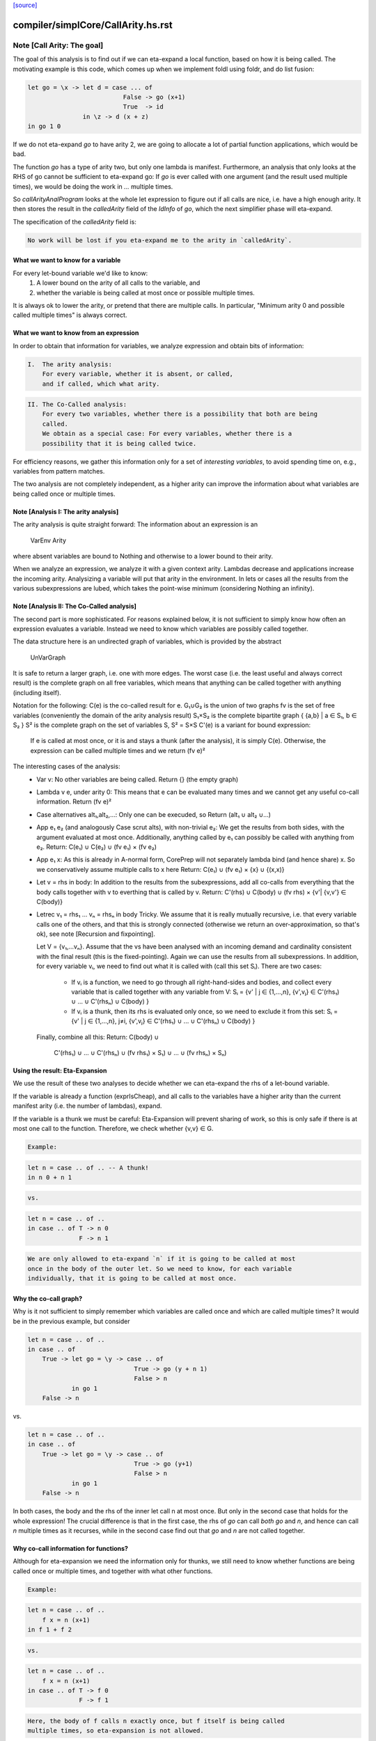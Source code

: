 `[source] <https://gitlab.haskell.org/ghc/ghc/tree/master/compiler/simplCore/CallArity.hs>`_

====================
compiler/simplCore/CallArity.hs.rst
====================

Note [Call Arity: The goal]
~~~~~~~~~~~~~~~~~~~~~~~~~~~

The goal of this analysis is to find out if we can eta-expand a local function,
based on how it is being called. The motivating example is this code,
which comes up when we implement foldl using foldr, and do list fusion:

.. code-block:: haskell

    let go = \x -> let d = case ... of
                              False -> go (x+1)
                              True  -> id
                   in \z -> d (x + z)
    in go 1 0

If we do not eta-expand `go` to have arity 2, we are going to allocate a lot of
partial function applications, which would be bad.

The function `go` has a type of arity two, but only one lambda is manifest.
Furthermore, an analysis that only looks at the RHS of go cannot be sufficient
to eta-expand go: If `go` is ever called with one argument (and the result used
multiple times), we would be doing the work in `...` multiple times.

So `callArityAnalProgram` looks at the whole let expression to figure out if
all calls are nice, i.e. have a high enough arity. It then stores the result in
the `calledArity` field of the `IdInfo` of `go`, which the next simplifier
phase will eta-expand.

The specification of the `calledArity` field is:

.. code-block:: haskell

    No work will be lost if you eta-expand me to the arity in `calledArity`.

What we want to know for a variable
-----------------------------------

For every let-bound variable we'd like to know:
  1. A lower bound on the arity of all calls to the variable, and
  2. whether the variable is being called at most once or possible multiple
     times.

It is always ok to lower the arity, or pretend that there are multiple calls.
In particular, "Minimum arity 0 and possible called multiple times" is always
correct.


What we want to know from an expression
---------------------------------------

In order to obtain that information for variables, we analyze expression and
obtain bits of information:

.. code-block:: haskell

 I.  The arity analysis:
     For every variable, whether it is absent, or called,
     and if called, which what arity.

.. code-block:: haskell

 II. The Co-Called analysis:
     For every two variables, whether there is a possibility that both are being
     called.
     We obtain as a special case: For every variables, whether there is a
     possibility that it is being called twice.

For efficiency reasons, we gather this information only for a set of
*interesting variables*, to avoid spending time on, e.g., variables from pattern matches.

The two analysis are not completely independent, as a higher arity can improve
the information about what variables are being called once or multiple times.



Note [Analysis I: The arity analysis]
------------------------------------

The arity analysis is quite straight forward: The information about an
expression is an
    VarEnv Arity
where absent variables are bound to Nothing and otherwise to a lower bound to
their arity.

When we analyze an expression, we analyze it with a given context arity.
Lambdas decrease and applications increase the incoming arity. Analysizing a
variable will put that arity in the environment. In lets or cases all the
results from the various subexpressions are lubed, which takes the point-wise
minimum (considering Nothing an infinity).




Note [Analysis II: The Co-Called analysis]
------------------------------------------

The second part is more sophisticated. For reasons explained below, it is not
sufficient to simply know how often an expression evaluates a variable. Instead
we need to know which variables are possibly called together.

The data structure here is an undirected graph of variables, which is provided
by the abstract
    UnVarGraph

It is safe to return a larger graph, i.e. one with more edges. The worst case
(i.e. the least useful and always correct result) is the complete graph on all
free variables, which means that anything can be called together with anything
(including itself).

Notation for the following:
C(e)  is the co-called result for e.
G₁∪G₂ is the union of two graphs
fv    is the set of free variables (conveniently the domain of the arity analysis result)
S₁×S₂ is the complete bipartite graph { {a,b} | a ∈ S₁, b ∈ S₂ }
S²    is the complete graph on the set of variables S, S² = S×S
C'(e) is a variant for bound expression:
      If e is called at most once, or it is and stays a thunk (after the analysis),
      it is simply C(e). Otherwise, the expression can be called multiple times
      and we return (fv e)²

The interesting cases of the analysis:
 * Var v:
   No other variables are being called.
   Return {} (the empty graph)
 * Lambda v e, under arity 0:
   This means that e can be evaluated many times and we cannot get
   any useful co-call information.
   Return (fv e)²
 * Case alternatives alt₁,alt₂,...:
   Only one can be execuded, so
   Return (alt₁ ∪ alt₂ ∪...)
 * App e₁ e₂ (and analogously Case scrut alts), with non-trivial e₂:
   We get the results from both sides, with the argument evaluated at most once.
   Additionally, anything called by e₁ can possibly be called with anything
   from e₂.
   Return: C(e₁) ∪ C(e₂) ∪ (fv e₁) × (fv e₂)
 * App e₁ x:
   As this is already in A-normal form, CorePrep will not separately lambda
   bind (and hence share) x. So we conservatively assume multiple calls to x here
   Return: C(e₁) ∪ (fv e₁) × {x} ∪ {(x,x)}
 * Let v = rhs in body:
   In addition to the results from the subexpressions, add all co-calls from
   everything that the body calls together with v to everthing that is called
   by v.
   Return: C'(rhs) ∪ C(body) ∪ (fv rhs) × {v'| {v,v'} ∈ C(body)}
 * Letrec v₁ = rhs₁ ... vₙ = rhsₙ in body
   Tricky.
   We assume that it is really mutually recursive, i.e. that every variable
   calls one of the others, and that this is strongly connected (otherwise we
   return an over-approximation, so that's ok), see note [Recursion and fixpointing].

   Let V = {v₁,...vₙ}.
   Assume that the vs have been analysed with an incoming demand and
   cardinality consistent with the final result (this is the fixed-pointing).
   Again we can use the results from all subexpressions.
   In addition, for every variable vᵢ, we need to find out what it is called
   with (call this set Sᵢ). There are two cases:
    * If vᵢ is a function, we need to go through all right-hand-sides and bodies,
      and collect every variable that is called together with any variable from V:
      Sᵢ = {v' | j ∈ {1,...,n},      {v',vⱼ} ∈ C'(rhs₁) ∪ ... ∪ C'(rhsₙ) ∪ C(body) }
    * If vᵢ is a thunk, then its rhs is evaluated only once, so we need to
      exclude it from this set:
      Sᵢ = {v' | j ∈ {1,...,n}, j≠i, {v',vⱼ} ∈ C'(rhs₁) ∪ ... ∪ C'(rhsₙ) ∪ C(body) }
   Finally, combine all this:
   Return: C(body) ∪
           C'(rhs₁) ∪ ... ∪ C'(rhsₙ) ∪
           (fv rhs₁) × S₁) ∪ ... ∪ (fv rhsₙ) × Sₙ)

Using the result: Eta-Expansion
-------------------------------

We use the result of these two analyses to decide whether we can eta-expand the
rhs of a let-bound variable.

If the variable is already a function (exprIsCheap), and all calls to the
variables have a higher arity than the current manifest arity (i.e. the number
of lambdas), expand.

If the variable is a thunk we must be careful: Eta-Expansion will prevent
sharing of work, so this is only safe if there is at most one call to the
function. Therefore, we check whether {v,v} ∈ G.

.. code-block:: haskell

    Example:

.. code-block:: haskell

        let n = case .. of .. -- A thunk!
        in n 0 + n 1

.. code-block:: haskell

    vs.

.. code-block:: haskell

        let n = case .. of ..
        in case .. of T -> n 0
                      F -> n 1

.. code-block:: haskell

    We are only allowed to eta-expand `n` if it is going to be called at most
    once in the body of the outer let. So we need to know, for each variable
    individually, that it is going to be called at most once.


Why the co-call graph?
----------------------

Why is it not sufficient to simply remember which variables are called once and
which are called multiple times? It would be in the previous example, but consider

.. code-block:: haskell

        let n = case .. of ..
        in case .. of
            True -> let go = \y -> case .. of
                                     True -> go (y + n 1)
                                     False > n
                    in go 1
            False -> n

vs.

.. code-block:: haskell

        let n = case .. of ..
        in case .. of
            True -> let go = \y -> case .. of
                                     True -> go (y+1)
                                     False > n
                    in go 1
            False -> n

In both cases, the body and the rhs of the inner let call n at most once.
But only in the second case that holds for the whole expression! The
crucial difference is that in the first case, the rhs of `go` can call
*both* `go` and `n`, and hence can call `n` multiple times as it recurses,
while in the second case find out that `go` and `n` are not called together.


Why co-call information for functions?
--------------------------------------

Although for eta-expansion we need the information only for thunks, we still
need to know whether functions are being called once or multiple times, and
together with what other functions.

.. code-block:: haskell

    Example:

.. code-block:: haskell

        let n = case .. of ..
            f x = n (x+1)
        in f 1 + f 2

.. code-block:: haskell

    vs.

.. code-block:: haskell

        let n = case .. of ..
            f x = n (x+1)
        in case .. of T -> f 0
                      F -> f 1

.. code-block:: haskell

    Here, the body of f calls n exactly once, but f itself is being called
    multiple times, so eta-expansion is not allowed.




Note [Analysis type signature]
~~~~~~~~~~~~~~~~~~~~~~~~~~~~~~

The work-hourse of the analysis is the function `callArityAnal`, with the
following type:

.. code-block:: haskell

    type CallArityRes = (UnVarGraph, VarEnv Arity)
    callArityAnal ::
        Arity ->  -- The arity this expression is called with
        VarSet -> -- The set of interesting variables
        CoreExpr ->  -- The expression to analyse
        (CallArityRes, CoreExpr)

and the following specification:

.. code-block:: haskell

  ((coCalls, callArityEnv), expr') = callArityEnv arity interestingIds expr

.. code-block:: haskell

                            <=>

  Assume the expression `expr` is being passed `arity` arguments. Then it holds that
    * The domain of `callArityEnv` is a subset of `interestingIds`.
    * Any variable from `interestingIds` that is not mentioned in the `callArityEnv`
      is absent, i.e. not called at all.
    * Every call from `expr` to a variable bound to n in `callArityEnv` has at
      least n value arguments.
    * For two interesting variables `v1` and `v2`, they are not adjacent in `coCalls`,
      then in no execution of `expr` both are being called.
  Furthermore, expr' is expr with the callArity field of the `IdInfo` updated.




Note [Which variables are interesting]
~~~~~~~~~~~~~~~~~~~~~~~~~~~~~~~~~~~~~~

The analysis would quickly become prohibitive expensive if we would analyse all
variables; for most variables we simply do not care about how often they are
called, i.e. variables bound in a pattern match. So interesting are variables that are
 * top-level or let bound
 * and possibly functions (typeArity > 0)



Note [Taking boring variables into account]
~~~~~~~~~~~~~~~~~~~~~~~~~~~~~~~~~~~~~~~~~~~

If we decide that the variable bound in `let x = e1 in e2` is not interesting,
the analysis of `e2` will not report anything about `x`. To ensure that
`callArityBind` does still do the right thing we have to take that into account
everytime we would be lookup up `x` in the analysis result of `e2`.
  * Instead of calling lookupCallArityRes, we return (0, True), indicating
    that this variable might be called many times with no arguments.
  * Instead of checking `calledWith x`, we assume that everything can be called
    with it.
  * In the recursive case, when calclulating the `cross_calls`, if there is
    any boring variable in the recursive group, we ignore all co-call-results
    and directly go to a very conservative assumption.

The last point has the nice side effect that the relatively expensive
integration of co-call results in a recursive groups is often skipped. This
helped to avoid the compile time blowup in some real-world code with large
recursive groups (#10293).



Note [Recursion and fixpointing]
~~~~~~~~~~~~~~~~~~~~~~~~~~~~~~~~

For a mutually recursive let, we begin by
 1. analysing the body, using the same incoming arity as for the whole expression.
 2. Then we iterate, memoizing for each of the bound variables the last
    analysis call, i.e. incoming arity, whether it is called once, and the CallArityRes.
 3. We combine the analysis result from the body and the memoized results for
    the arguments (if already present).
 4. For each variable, we find out the incoming arity and whether it is called
    once, based on the current analysis result. If this differs from the
    memoized results, we re-analyse the rhs and update the memoized table.
 5. If nothing had to be reanalyzed, we are done.
    Otherwise, repeat from step 3.




Note [Thunks in recursive groups]
~~~~~~~~~~~~~~~~~~~~~~~~~~~~~~~~~

We never eta-expand a thunk in a recursive group, on the grounds that if it is
part of a recursive group, then it will be called multiple times.

This is not necessarily true, e.g.  it would be safe to eta-expand t2 (but not
t1) in the following code:

.. code-block:: haskell

  let go x = t1
      t1 = if ... then t2 else ...
      t2 = if ... then go 1 else ...
  in go 0

Detecting this would require finding out what variables are only ever called
from thunks. While this is certainly possible, we yet have to see this to be
relevant in the wild.




Note [Analysing top-level binds]
~~~~~~~~~~~~~~~~~~~~~~~~~~~~~~~~

We can eta-expand top-level-binds if they are not exported, as we see all calls
to them. The plan is as follows: Treat the top-level binds as nested lets around
a body representing “all external calls”, which returns a pessimistic
CallArityRes (the co-call graph is the complete graph, all arityies 0).



Note [Trimming arity]
~~~~~~~~~~~~~~~~~~~~~~~~~~~~

In the Call Arity papers, we are working on an untyped lambda calculus with no
other id annotations, where eta-expansion is always possible. But this is not
the case for Core!
 1. We need to ensure the invariant
      callArity e <= typeArity (exprType e)
    for the same reasons that exprArity needs this invariant (see Note
    [exprArity invariant] in CoreArity).

.. code-block:: haskell

    If we are not doing that, a too-high arity annotation will be stored with
    the id, confusing the simplifier later on.

 2. Eta-expanding a right hand side might invalidate existing annotations. In
    particular, if an id has a strictness annotation of <...><...>b, then
    passing two arguments to it will definitely bottom out, so the simplifier
    will throw away additional parameters. This conflicts with Call Arity! So
    we ensure that we never eta-expand such a value beyond the number of
    arguments mentioned in the strictness signature.
    See #10176 for a real-world-example.



Note [What is a thunk]
~~~~~~~~~~~~~~~~~~~~~~

Originally, everything that is not in WHNF (`exprIsWHNF`) is considered a
thunk, not eta-expanded, to avoid losing any sharing. This is also how the
published papers on Call Arity describe it.

In practice, there are thunks that do a just little work, such as
pattern-matching on a variable, and the benefits of eta-expansion likely
outweigh the cost of doing that repeatedly. Therefore, this implementation of
Call Arity considers everything that is not cheap (`exprIsCheap`) as a thunk.



Note [Call Arity and Join Points]
~~~~~~~~~~~~~~~~~~~~~~~~~~~~~~~~~

The Call Arity analysis does not care about join points, and treats them just
like normal functions. This is ok.

The analysis *could* make use of the fact that join points are always evaluated
in the same context as the join-binding they are defined in and are always
one-shot, and handle join points separately, as suggested in
https://gitlab.haskell.org/ghc/ghc/issues/13479#note_134870.
This *might* be more efficient (for example, join points would not have to be
considered interesting variables), but it would also add redundant code. So for
now we do not do that.

The simplifier never eta-expands join points (it instead pushes extra arguments from
an eta-expanded context into the join point’s RHS), so the call arity
annotation on join points is not actually used. As it would be equally valid
(though less efficient) to eta-expand join points, this is the simplifier's
choice, and hence Call Arity sets the call arity for join points as well.
Main entry point

